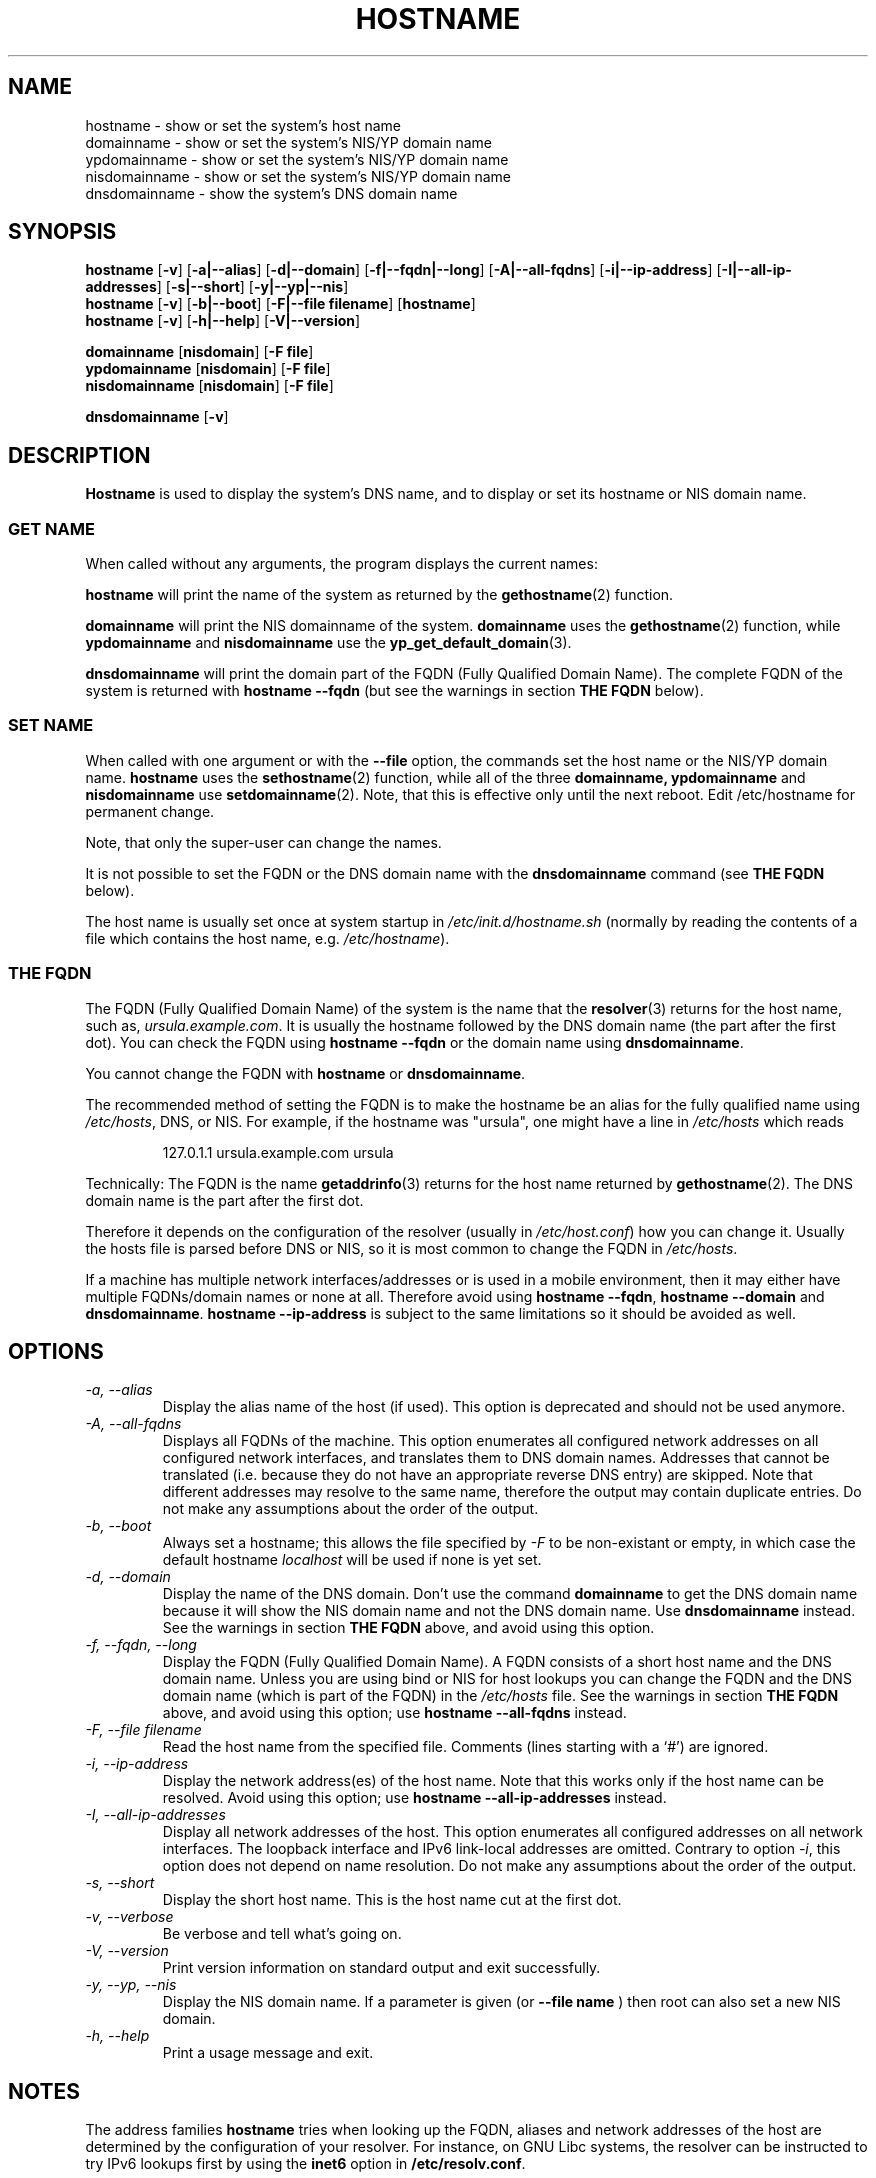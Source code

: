 .TH HOSTNAME 1 "2009-09-16" "net-tools" "Linux Programmer's Manual"

.SH NAME
hostname \- show or set the system's host name
.br
domainname \- show or set the system's NIS/YP domain name
.br
ypdomainname \- show or set the system's NIS/YP domain name
.br
nisdomainname \- show or set the system's NIS/YP domain name
.br
dnsdomainname \- show the system's DNS domain name
.br

.SH SYNOPSIS
.B hostname
.RB [ \-v ]
.RB [ \-a|\-\-alias ]
.RB [ \-d|\-\-domain ]
.RB [ \-f|\-\-fqdn|\-\-long ]
.RB [ \-A|\-\-all-fqdns ]
.RB [ \-i|\-\-ip-address ]
.RB [ \-I|\-\-all-ip-addresses ]
.RB [ \-s|\-\-short ]
.RB [ \-y|\-\-yp|\-\-nis ]
.br
.B hostname
.RB [ \-v ]
.RB [ \-b|\-\-boot ]
.RB [ \-F|\-\-file\ filename ]
.RB [ hostname ]
.br
.B hostname
.RB [ \-v ]
.RB [ \-h|\-\-help ]
.RB [ \-V|\-\-version ]
.PP
.B domainname
.RB [ nisdomain ]
.RB [ \-F\ file ]
.br
.B ypdomainname
.RB [ nisdomain ]
.RB [ \-F\ file ]
.br
.B nisdomainname
.RB [ nisdomain ]
.RB [ \-F\ file ]
.PP
.B dnsdomainname
.RB [ \-v ]

.SH DESCRIPTION
.B Hostname
is used to display the system's DNS name, and to display or set its hostname or
NIS domain name.

.SS "GET NAME"
When called without any arguments, the program displays the current
names:
.LP
.B hostname
will print the name of the system as returned by the
.BR gethostname (2)
function.
.LP
.B domainname
will print the NIS domainname of the system.
.BR domainname
uses the
.BR gethostname (2)
function, while
.BR ypdomainname
and
.BR nisdomainname
use the
.BR yp_get_default_domain (3).
.LP
.B dnsdomainname
will print the domain part of the FQDN (Fully Qualified Domain Name). The
complete FQDN of the system is returned with
.BR "hostname \-\-fqdn"
(but see the warnings in section
.B "THE FQDN"
below).

.SS "SET NAME"
When called with one argument or with the
.B \-\-file
option, the commands set the host name or the NIS/YP domain name.
.BR hostname
uses the
.BR sethostname (2)
function, while all of the three
.BR domainname,
.BR ypdomainname
and
.BR nisdomainname
use
.BR setdomainname (2).
Note, that this is effective only until the next reboot.
Edit /etc/hostname for permanent change.
.LP
Note, that only the super-user can change the names.
.LP
It is not possible to set the FQDN or the DNS domain name with the
.B dnsdomainname
command (see
.B "THE FQDN"
below).
.LP
The host name is usually set once at system startup in
.I /etc/init.d/hostname.sh
(normally by reading the contents of a file which contains
the host name, e.g.
.IR /etc/hostname ).

.SS THE FQDN
The FQDN (Fully Qualified Domain Name) of the system is the name that the
.BR resolver (3)
returns for the host name, such as,
.IR ursula.example.com .
It is usually the hostname followed by the DNS domain name (the part
after the first dot).  You can check the FQDN using
.B "hostname \-\-fqdn"
or the domain name using
.BR "dnsdomainname" .
.LP
You cannot change the FQDN with
.B hostname
or
.BR dnsdomainname .
.LP
The recommended method of setting the FQDN is to make the hostname be
an alias for the fully qualified name using
.IR /etc/hosts ,
DNS, or NIS. For example, if the hostname was "ursula", one might have a line in
.I /etc/hosts
which reads
.LP
.RS
127.0.1.1    ursula.example.com ursula
.RE
.LP
Technically: The FQDN is the name
.BR getaddrinfo (3)
returns for the host name returned by
.BR gethostname (2).
The DNS domain name is the part after the first dot.
.LP
Therefore it depends on the configuration of the resolver (usually in
.IR /etc/host.conf )
how you can change it. Usually the hosts file is parsed before DNS or
NIS, so it is most common to change the FQDN in
.IR /etc/hosts .
.LP
If a machine has multiple network interfaces/addresses or is used in a
mobile environment, then it may either have multiple FQDNs/domain names
or none at all. Therefore avoid using
.BR "hostname \-\-fqdn" ,
.BR "hostname \-\-domain"
and
.BR "dnsdomainname" .
.BR "hostname \-\-ip-address"
is subject to the same limitations so it should be avoided as well.

.SH OPTIONS
.TP
.I "\-a, \-\-alias"
Display the alias name of the host (if used). This option is deprecated
and should not be used anymore.
.TP
.I "\-A, \-\-all-fqdns"
Displays all FQDNs of the machine. This option enumerates all configured
network addresses on all configured network interfaces, and translates
them to DNS domain names. Addresses that cannot be translated (i.e. because
they do not have an appropriate reverse DNS entry) are skipped. Note that
different addresses may resolve to the same name, therefore the output may
contain duplicate entries. Do not make any assumptions about the order of the
output.
.TP
.I "\-b, \-\-boot"
Always set a hostname; this allows the file specified by \fI-F\fR to be
non-existant or empty, in which case the default hostname \fIlocalhost\fR
will be used if none is yet set.
.TP
.I "\-d, \-\-domain"
Display the name of the DNS domain.  Don't use the command
.B domainname
to get the DNS domain name because it will show the NIS domain name and
not the DNS domain name. Use
.B dnsdomainname
instead. See the warnings in section
.B "THE FQDN"
above, and avoid using this option.
.TP
.I "\-f, \-\-fqdn, \-\-long"
Display the FQDN (Fully Qualified Domain Name). A FQDN consists of a
short host name and the DNS domain name. Unless you are using bind or NIS
for host lookups you can change the FQDN and the DNS domain name (which is
part of the FQDN) in the \fI/etc/hosts\fR file. See the warnings in section
.B "THE FQDN"
above, and avoid using this option; use
.BR "hostname \-\-all-fqdns"
instead.
.TP
.I "\-F, \-\-file filename"
Read the host name from the specified file. Comments (lines starting with
a `#') are ignored.
.TP
.I "\-i, \-\-ip-address"
Display the network address(es) of the host name. Note that this works only
if the host name can be resolved. Avoid using this option; use
.BR "hostname \-\-all-ip-addresses"
instead.
.TP
.I "\-I, \-\-all-ip-addresses"
Display all network addresses of the host. This option enumerates all
configured addresses on all network interfaces. The loopback interface and IPv6
link-local addresses are omitted. Contrary to option \fI-i\fR, this option
does not depend on name resolution. Do not make any assumptions about the
order of the output.
.TP
.I "\-s, \-\-short"
Display the short host name. This is the host name cut at the first dot.
.TP
.I "\-v, \-\-verbose"
Be verbose and tell what's going on.
.TP
.I "\-V, \-\-version"
Print version information on standard output and exit successfully.
.TP
.I "\-y, \-\-yp, \-\-nis"
Display the NIS domain name. If a parameter is given (or
.B \-\-file name
) then root can also set a new NIS domain.
.TP
.I "\-h, \-\-help"
Print a usage message and exit.
.SH NOTES
The address families
.B hostname
tries when looking up the FQDN, aliases and network addresses of the
host are determined by the configuration of your resolver.
For instance, on GNU Libc systems, the resolver can be instructed to
try IPv6 lookups first by using the
.B inet6
option in
.BR /etc/resolv.conf .
.SH FILES
.B /etc/hostname
Historically this file was supposed to only contain the hostname and not the
full canonical FQDN. Nowadays most software is able to cope with a full FQDN
here. This file is read at boot time by the system initialization scripts to
set the hostname.
.LP
.B /etc/hosts
Usually, this is where one sets the domain name by aliasing the host name to
the FQDN.
.SH AUTHORS
Peter Tobias, <tobias@et-inf.fho-emden.de>
.br
Bernd Eckenfels, <net-tools@lina.inka.de> (NIS and manpage).
.br
Michael Meskes, <meskes@debian.org>
.br
